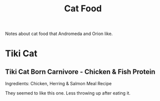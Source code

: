 :PROPERTIES:
:ID:       47d28a3c-8720-40dd-b0a9-8051b2d2495f
:END:
#+title: Cat Food

Notes about cat food that Andromeda and Orion like.

* Tiki Cat
** Tiki Cat Born Carnivore - Chicken & Fish Protein
Ingredients: Chicken, Herring & Salmon Meal Recipe

They seemed to like this one. Less throwing up after eating it.
